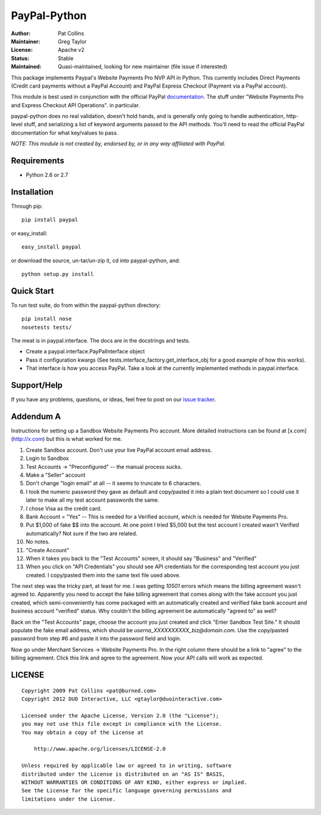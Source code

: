 PayPal-Python
=============


:Author: Pat Collins
:Maintainer: Greg Taylor
:License: Apache v2
:Status: Stable
:Maintained: Quasi-maintained, looking for new maintainer (file issue if interested)

This package implements Paypal's Website Payments Pro NVP API in Python.
This currently includes Direct Payments (Credit card payments without a PayPal
Account) and PayPal Express Checkout (Payment via a PayPal account).

This module is best used in conjunction with the
official PayPal `documentation`_. The stuff under
"Website Payments Pro and Express Checkout API Operations". in particular.

paypal-python does no real validation, doesn't hold hands, and is generally
only going to handle authentication, http-level stuff, and serializing
a list of keyword arguments passed to the API methods. You'll need to
read the official PayPal documentation for what key/values to pass.

.. _documentation: https://cms.paypal.com/us/cgi-bin/?cmd=_render-content&content_ID=developer/howto_api_reference

*NOTE: This module is not created by, endorsed by, or in any way affiliated
with PayPal.*

Requirements
------------

* Python 2.6 or 2.7

Installation
------------

Through pip::

    pip install paypal

or easy_install::

    easy_install paypal

or download the source, un-tar/un-zip it, cd into paypal-python, and::

    python setup.py install

Quick Start
-----------

To run test suite, do from within the paypal-python directory::

    pip install nose
    nosetests tests/

The meat is in paypal.interface. The docs are in the docstrings and tests.

* Create a paypal.interface.PayPalInterface object
* Pass it configuration kwargs (See tests.interface_factory.get_interface_obj
  for a good example of how this works).
* That interface is how you access PayPal. Take a look at the currently
  implemented methods in paypal.interface.

Support/Help
------------

If you have any problems, questions, or ideas, feel free to post on our
`issue tracker`_.

.. _issue tracker: http://github.com/gtaylor/paypal-python/issues

Addendum A
----------

Instructions for setting up a Sandbox Website Payments Pro account. More
detailed instructions can be found at [x.com](http://x.com) but this is what
worked for me.

1. Create Sandbox account. Don't use your live PayPal account email address.
2. Login to Sandbox
3. Test Accounts -> "Preconfigured" -- the manual process sucks.
4. Make a "Seller" account
5. Don't change "login email" at all -- it seems to truncate to 6 characters.
6. I took the numeric password they gave as default and copy/pasted it into a
   plain text document so I could use it later to make all my test account
   passwords the same.
7. I chose Visa as the credit card.
8. Bank Account = "Yes" -- This is needed for a Verified account, which is
   needed for Website Payments Pro.
9. Put $1,000 of fake $$ into the account. At one point I tried $5,000 but
   the test account I created wasn't Verified automatically? Not sure if the
   two are related.
10. No notes.
11. "Create Account"
12. When it takes you back to the "Test Accounts" screen, it should say
    "Business" and "Verified"
13. When you click on "API Credentials" you should see API credentials for the
    corresponding test account you just created. I copy/pasted them into the
    same text file used above.

The next step was the tricky part, at least for me. I was getting `10501`
errors which means the billing agreement wasn't agreed to. Apparently you need
to accept the fake billing agreement that comes along with the fake account you
just created, which semi-conveniently has come packaged with an automatically
created and verified fake bank account and business account "verified" status.
Why couldn't the billing agreement be automatically "agreed to" as well?

Back on the "Test Accounts" page, choose the account you just created and click
"Enter Sandbox Test Site." It should populate the fake email address, which
should be `userna_XXXXXXXXXX_biz@domain.com`. Use the copy/pasted password from
step #6 and paste it into the password field and login.

Now go under Merchant Services -> Website Payments Pro. In the right column
there should be a link to "agree" to the billing agreement. Click this link and
agree to the agreement. Now your API calls will work as expected.

LICENSE
-------

::

    Copyright 2009 Pat Collins <pat@burned.com>
    Copyright 2012 DUO Interactive, LLC <gtaylor@duointeractive.com>

    Licensed under the Apache License, Version 2.0 (the "License");
    you may not use this file except in compliance with the License.
    You may obtain a copy of the License at

        http://www.apache.org/licenses/LICENSE-2.0

    Unless required by applicable law or agreed to in writing, software
    distributed under the License is distributed on an "AS IS" BASIS,
    WITHOUT WARRANTIES OR CONDITIONS OF ANY KIND, either express or implied.
    See the License for the specific language governing permissions and
    limitations under the License.
